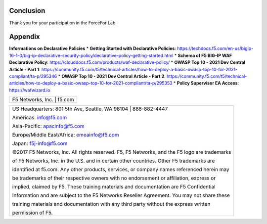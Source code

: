 Conclusion
==========

Thank you for your participation in the ForceFor Lab.

Appendix
========

**Informations on Declarative Policies**
* **Getting Started with Declarative Policies**: https://techdocs.f5.com/en-us/bigip-16-1-0/big-ip-declarative-security-policy/declarative-policy-getting-started.html
* **Schema of F5 BIG-IP WAF Declarative Policy**: https://clouddocs.f5.com/products/waf-declarative-policy/
* **OWASP Top 10 - 2021 Dev Central Article - Part 1**: https://community.f5.com/t5/technical-articles/how-to-deploy-a-basic-owasp-top-10-for-2021-compliant/ta-p/295346
* **OWASP Top 10 - 2021 Dev Central Article - Part 2**: https://community.f5.com/t5/technical-articles/how-to-deploy-a-basic-owasp-top-10-for-2021-compliant/ta-p/295353
* **Policy Supervisor EA Access**: https://wafwizard.io

+----------------------------------------------------------------------------------------------+
| F5 Networks, Inc. \| f5.com                                                                  |
+----------------------------------------------------------------------------------------------+

+----------------------------------------------------------------------------------------------+
| US Headquarters: 801 5th Ave, Seattle, WA 98104 \| 888-882-4447                              |
|                                                                                              |
| Americas: info@f5.com                                                                        |
|                                                                                              |
| Asia-Pacific: apacinfo@f5.com                                                                |
|                                                                                              |
| Europe/Middle East/Africa: emeainfo@f5.com                                                   |
|                                                                                              |
| Japan: f5j-info@f5.com                                                                       |
|                                                                                              |
| ©2017 F5 Networks, Inc. All rights reserved. F5, F5 Networks, and the F5 logo are trademarks |
|                                                                                              |
| of F5 Networks, Inc. in the U.S. and in certain other countries. Other F5 trademarks are     |
|                                                                                              |
| identified at f5.com. Any other products, services, or company names referenced herein may   |
|                                                                                              |
| be trademarks of their respective owners with no endorsement or affiliation, express or      |
|                                                                                              |
| implied, claimed by F5. These training materials and documentation are F5 Confidential       |
|                                                                                              |
| Information and are subject to the F5 Networks Reseller Agreement. You may not share these   |
|                                                                                              |
| training materials and documentation with any third party without the express written        |
|                                                                                              |
| permission of F5.                                                                            |
+----------------------------------------------------------------------------------------------+